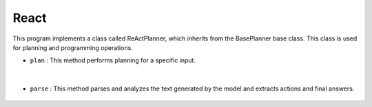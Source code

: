 React
=====





This program implements a class called ReActPlanner, which inherits from the BasePlanner base class. 
This class is used for planning and programming operations.





- ``plan`` : This method performs planning for a specific input.

    .. autofunction:: planners.react.base.ReActPlanner.plan
        :no-index:


|



- ``parse`` : This method parses and analyzes the text generated by the model and extracts actions and final answers.

    .. autofunction:: planners.react.base.ReActPlanner.parse
        :no-index:








